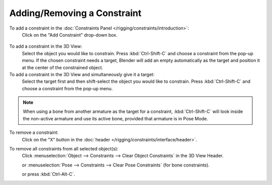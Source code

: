 
****************************
Adding/Removing a Constraint
****************************

To add a constraint in the :doc:`Constraints Panel </rigging/constraints/introduction>`:
   Click on the "Add Constraint" drop-down box.

.. figure:: /images/rigging_constraints_intro_all_available.png

To add a constraint in the 3D View:
   Select the object you would like to constrain.
   Press :kbd:`Ctrl-Shift-C` and choose a constraint from the pop-up menu.
   If the chosen constraint needs a target, Blender will add an empty automatically
   as the target and position it at the center of the constrained object.

To add a constraint in the 3D View and simultaneously give it a target:
   Select the target first and then shift-select the object you would like to constrain.
   Press :kbd:`Ctrl-Shift-C` and choose a constraint from the pop-up menu.

.. note::

   When using a bone from another armature as the target for a constraint, :kbd:`Ctrl-Shift-C`
   will look inside the non-active armature and use its active bone,
   provided that armature is in Pose Mode.

To remove a constraint:
   Click on the "X" button in the :doc:`header </rigging/constraints/interface/header>`.

To remove all constraints from all selected object(s):
   Click :menuselection:`Object --> Constraints --> Clear Object Constraints` in the 3D View Header.

   or :menuselection:`Pose --> Constraints --> Clear Pose Constraints` (for bone constraints).

   or press :kbd:`Ctrl-Alt-C`.
